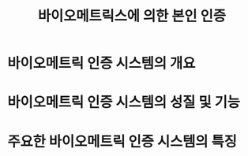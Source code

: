 #+TITLE: 바이오메트릭스에 의한 본인 인증

* 바이오메트릭 인증 시스템의 개요


* 바이오메트릭 인증 시스템의 성질 및 기능

* 주요한 바이오메트릭 인증 시스템의 특징


